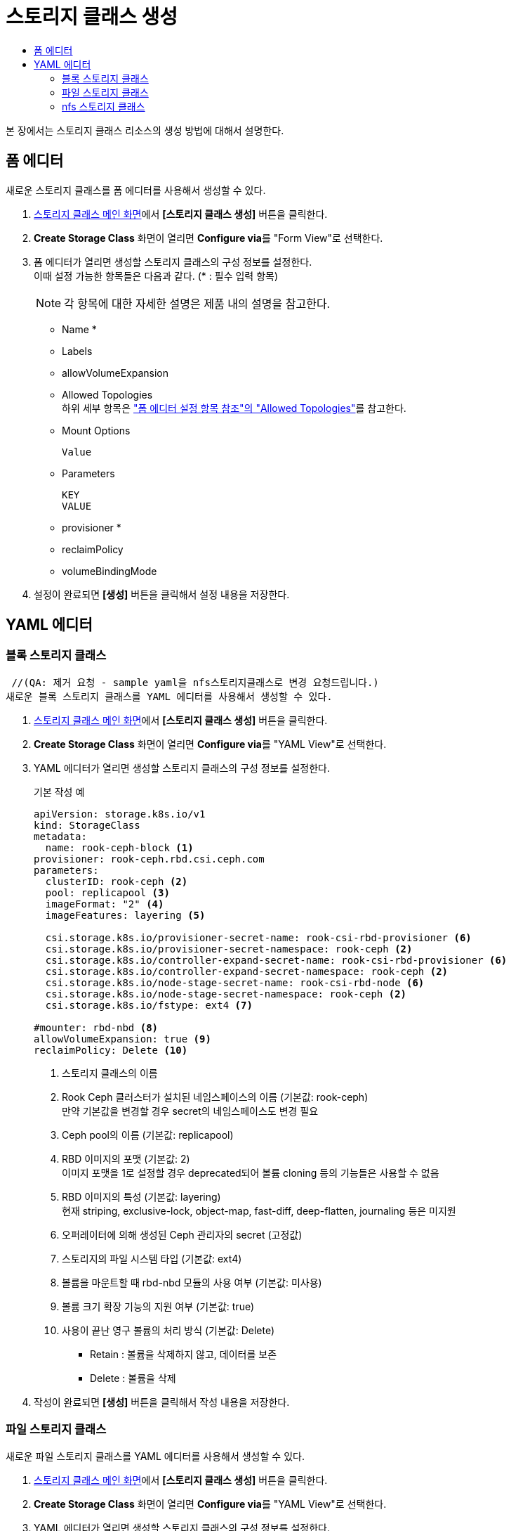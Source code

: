 = 스토리지 클래스 생성
:toc:
:toc-title:

본 장에서는 스토리지 클래스 리소스의 생성 방법에 대해서 설명한다.

== 폼 에디터

새로운 스토리지 클래스를 폼 에디터를 사용해서 생성할 수 있다.

. <<../console_menu_sub/storage#img-storage-class-main,스토리지 클래스 메인 화면>>에서 *[스토리지 클래스 생성]* 버튼을 클릭한다.
. *Create Storage Class* 화면이 열리면 **Configure via**를 "Form View"로 선택한다.
. 폼 에디터가 열리면 생성할 스토리지 클래스의 구성 정보를 설정한다. +
이때 설정 가능한 항목들은 다음과 같다. (* : 필수 입력 항목) 
+
NOTE: 각 항목에 대한 자세한 설명은 제품 내의 설명을 참고한다.

* Name *
* Labels
* allowVolumeExpansion
* Allowed Topologies +
하위 세부 항목은 xref:../form_set_item/form-set-item.adoc#<Allowed Topologies>["폼 에디터 설정 항목 참조"의 "Allowed Topologies"]를 참고한다.
* Mount Options
+
----
Value
----
* Parameters
+
----
KEY
VALUE
----
* provisioner *
* reclaimPolicy
* volumeBindingMode
. 설정이 완료되면 *[생성]* 버튼을 클릭해서 설정 내용을 저장한다.

== YAML 에디터

=== 블록 스토리지 클래스
 //(QA: 제거 요청 - sample yaml을 nfs스토리지클래스로 변경 요청드립니다.)
새로운 블록 스토리지 클래스를 YAML 에디터를 사용해서 생성할 수 있다.

. <<../console_menu_sub/storage#img-storage-class-main,스토리지 클래스 메인 화면>>에서 *[스토리지 클래스 생성]* 버튼을 클릭한다.
. *Create Storage Class* 화면이 열리면 **Configure via**를 "YAML View"로 선택한다.
. YAML 에디터가 열리면 생성할 스토리지 클래스의 구성 정보를 설정한다.
+
.기본 작성 예
[source,yaml]
----
apiVersion: storage.k8s.io/v1
kind: StorageClass
metadata:
  name: rook-ceph-block <1>
provisioner: rook-ceph.rbd.csi.ceph.com
parameters:
  clusterID: rook-ceph <2>
  pool: replicapool <3>
  imageFormat: "2" <4>
  imageFeatures: layering <5>
    
  csi.storage.k8s.io/provisioner-secret-name: rook-csi-rbd-provisioner <6>
  csi.storage.k8s.io/provisioner-secret-namespace: rook-ceph <2>
  csi.storage.k8s.io/controller-expand-secret-name: rook-csi-rbd-provisioner <6>
  csi.storage.k8s.io/controller-expand-secret-namespace: rook-ceph <2>
  csi.storage.k8s.io/node-stage-secret-name: rook-csi-rbd-node <6>
  csi.storage.k8s.io/node-stage-secret-namespace: rook-ceph <2>
  csi.storage.k8s.io/fstype: ext4 <7>
    
#mounter: rbd-nbd <8>
allowVolumeExpansion: true <9>    
reclaimPolicy: Delete <10> 
----
+
<1> 스토리지 클래스의 이름
<2> Rook Ceph 클러스터가 설치된 네임스페이스의 이름 (기본값: rook-ceph) +
만약 기본값을 변경할 경우 secret의 네임스페이스도 변경 필요
<3> Ceph pool의 이름 (기본값: replicapool)
<4> RBD 이미지의 포맷 (기본값: 2) +
이미지 포맷을 1로 설정할 경우 deprecated되어 볼륨 cloning 등의 기능들은 사용할 수 없음
<5> RBD 이미지의 특성 (기본값: layering) +
현재 striping, exclusive-lock, object-map, fast-diff, deep-flatten, journaling 등은 미지원
<6> 오퍼레이터에 의해 생성된 Ceph 관리자의 secret (고정값)
<7> 스토리지의 파일 시스템 타입 (기본값: ext4)
<8> 볼륨을 마운트할 때 rbd-nbd 모듈의 사용 여부 (기본값: 미사용)
<9> 볼륨 크기 확장 기능의 지원 여부 (기본값: true)
<10> 사용이 끝난 영구 볼륨의 처리 방식 (기본값: Delete)
* Retain : 볼륨을 삭제하지 않고, 데이터를 보존
* Delete : 볼륨을 삭제
. 작성이 완료되면 *[생성]* 버튼을 클릭해서 작성 내용을 저장한다.

=== 파일 스토리지 클래스
//(QA: 제거 요청 - sample yaml을 nfs스토리지클래스로 변경 요청드립니다.)
새로운 파일 스토리지 클래스를 YAML 에디터를 사용해서 생성할 수 있다.

. <<../console_menu_sub/storage#img-storage-class-main,스토리지 클래스 메인 화면>>에서 *[스토리지 클래스 생성]* 버튼을 클릭한다.
. *Create Storage Class* 화면이 열리면 **Configure via**를 "YAML View"로 선택한다.
. YAML 에디터가 열리면 생성할 스토리지 클래스의 구성 정보를 설정한다.
+
.기본 작성 예
[source,yaml]
----
apiVersion: storage.k8s.io/v1
kind: StorageClass
metadata:
  name: csi-cephfs-sc <1>
provisioner: rook-ceph.cephfs.csi.ceph.com
parameters:
  clusterID: rook-ceph <2>
  fsName: myfs <3>
  pool: myfs-data0 <4>
    
    csi.storage.k8s.io/provisioner-secret-name: rook-csi-cephfs-provisioner <5>
    csi.storage.k8s.io/provisioner-secret-namespace: rook-ceph <2>
    csi.storage.k8s.io/controller-expand-secret-name: rook-csi-cephfs-provisioner <5>
    csi.storage.k8s.io/controller-expand-secret-namespace: rook-ceph <2>
    csi.storage.k8s.io/node-stage-secret-name: rook-csi-cephfs-node <5>
    csi.storage.k8s.io/node-stage-secret-namespace: rook-ceph <2>
    # mounter: kernel <6>
    
reclaimPolicy: Delete <7>
allowVolumeExpansion: true <8>    
mountOptions:
  #- debug <9>
----
+
<1> 스토리지 클래스의 이름
<2> Rook Ceph 클러스터가 설치된 네임스페이스의 이름 (기본값: rook-ceph) +
만약 기본값을 변경할 경우 secret의 네임스페이스도 변경 필요
<3> CephFS의 파일 시스템 이름 (기본값: myfs)
<4> Ceph pool의 이름 (기본값: myfs-data0)
<5> 오퍼레이터에 의해 생성된 Ceph 관리자의 secret (고정값)
<6> 볼륨을 마운트할 때 사용할 모듈 (기본값: 미사용) +
만약 해당 필드값을 작성하지 않으면 기본 volume mounter를 드라이버가 판단함
* fuse : ceph-fuse
* kernel : ceph kernelclient
<7> 사용이 끝난 영구 볼륨의 처리 방식 (기본값: Delete)
* Retain : 볼륨을 삭제하지 않고, 데이터를 보존
* Delete : 볼륨을 삭제
<8> 볼륨 크기 확장 기능의 지원 여부 (기본값: true)
<9> 마운트할 때 디버깅의 가능 여부 (기본값: 미사용)
. 작성이 완료되면 *[생성]* 버튼을 클릭해서 작성 내용을 저장한다.

=== nfs 스토리지 클래스 
//(QA: 현재 샘플 예시로 추가된 볼륨과 파일 스토리지는 rook-ceph의 스토리지클래스인데 hypercloud5.0에서는 ceph 사용을 권장하지 않고, nfs나 san을 주로사용하게될 예정이므로 nfs 스토리지 클래스 생성 yaml을 sample로 변경 요청드립니다.)

새로운 nfs 스토리지 클래스를 YAML 에디터를 사용해서 생성할 수 있다.

. <<../console_menu_sub/storage#img-storage-class-main,스토리지 클래스 메인 화면>>에서 *[스토리지 클래스 생성]* 버튼을 클릭한다.
. *Create Storage Class* 화면이 열리면 **Configure via**를 "YAML View"로 선택한다.
. YAML 에디터가 열리면 생성할 스토리지 클래스의 구성 정보를 설정한다.
+
.기본 작성 예
[source,yaml]
----
apiVersion: storage.k8s.io/v1
kind: StorageClass
metadata:
  name: nfs (1)
provisioner: k8s-sigs.io/nfs-subdir-external-provisioner
parameters:
  onDelete: delete (2)
  pathPattern: "${.PVC.namespace}/${.PVC.name}" (3)
----
+
<1> 스토리지 클래스의 이름
<2> 사용이 끝난 영구 볼륨의 처리 방식 
* retain : 볼륨을 삭제하지 않고, 데이터를 보존
* delete : 볼륨을 삭제
<3> nfs 서버에 생성되는 dir 경로 형식
